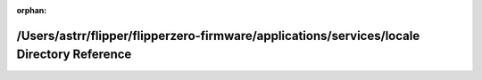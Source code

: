 .. meta::18fe327125643659c4e04d4739338748217ad0447a627d81835ce3f52bb67136dfbbb2d0e6743464c69ddb0de23df75e4e9e88b8fa27b99b6cc4af407da32eb5

:orphan:

.. title:: Flipper Zero Firmware: /Users/astrr/flipper/flipperzero-firmware/applications/services/locale Directory Reference

/Users/astrr/flipper/flipperzero-firmware/applications/services/locale Directory Reference
==========================================================================================

.. container:: doxygen-content

   
   .. raw:: html
     :file: dir_82da0bfaf226bfd626af10f0fe450139.html
